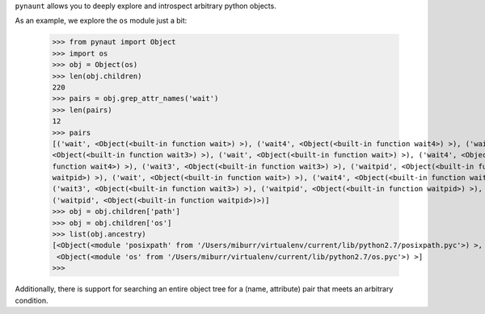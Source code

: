 
``pynaunt`` allows you to deeply explore and introspect arbitrary python objects.

As an example, we explore the ``os`` module just a bit:

    >>> from pynaut import Object
    >>> import os
    >>> obj = Object(os)
    >>> len(obj.children)
    220
    >>> pairs = obj.grep_attr_names('wait')
    >>> len(pairs)
    12
    >>> pairs
    [('wait', <Object(<built-in function wait>) >), ('wait4', <Object(<built-in function wait4>) >), ('wait3',
    <Object(<built-in function wait3>) >), ('wait', <Object(<built-in function wait>) >), ('wait4', <Object(<built-in
    function wait4>) >), ('wait3', <Object(<built-in function wait3>) >), ('waitpid', <Object(<built-in function
    waitpid>) >), ('wait', <Object(<built-in function wait>) >), ('wait4', <Object(<built-in function wait4>) >),
    ('wait3', <Object(<built-in function wait3>) >), ('waitpid', <Object(<built-in function waitpid>) >),
    ('waitpid', <Object(<built-in function waitpid>)>)]
    >>> obj = obj.children['path']
    >>> obj = obj.children['os']
    >>> list(obj.ancestry)
    [<Object(<module 'posixpath' from '/Users/miburr/virtualenv/current/lib/python2.7/posixpath.pyc'>) >,
     <Object(<module 'os' from '/Users/miburr/virtualenv/current/lib/python2.7/os.pyc'>) >]
    >>>

Additionally, there is support for searching an entire object tree for a (name, attribute) pair that meets an arbitrary
condition.
